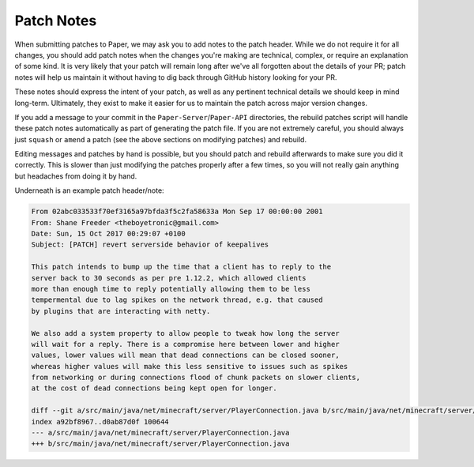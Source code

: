 ============
Patch Notes
============

When submitting patches to Paper, we may ask you to add notes to the patch header. While we do not require it for all changes, you should add patch notes when the changes you're making are technical, complex, or require an explanation of some kind. It is very likely that your patch will remain long after we've all forgotten about the details of your PR; patch notes will help us maintain it without having to dig back through GitHub history looking for your PR.

These notes should express the intent of your patch, as well as any pertinent technical details we should keep in mind long-term. Ultimately, they exist to make it easier for us to maintain the patch across major version changes.

If you add a message to your commit in the ``Paper-Server``/``Paper-API`` directories, the rebuild patches script will handle these patch notes automatically as part of generating the patch file. If you are not extremely careful, you should always just ``squash`` or ``amend`` a patch (see the above sections on modifying patches) and rebuild.

Editing messages and patches by hand is possible, but you should patch and rebuild afterwards to make sure you did it correctly. This is slower than just modifying the patches properly after a few times, so you will not really gain anything but headaches from doing it by hand.

Underneath is an example patch header/note:

.. code-block:: patch

    From 02abc033533f70ef3165a97bfda3f5c2fa58633a Mon Sep 17 00:00:00 2001
    From: Shane Freeder <theboyetronic@gmail.com>
    Date: Sun, 15 Oct 2017 00:29:07 +0100
    Subject: [PATCH] revert serverside behavior of keepalives

    This patch intends to bump up the time that a client has to reply to the
    server back to 30 seconds as per pre 1.12.2, which allowed clients
    more than enough time to reply potentially allowing them to be less
    tempermental due to lag spikes on the network thread, e.g. that caused
    by plugins that are interacting with netty.

    We also add a system property to allow people to tweak how long the server
    will wait for a reply. There is a compromise here between lower and higher
    values, lower values will mean that dead connections can be closed sooner,
    whereas higher values will make this less sensitive to issues such as spikes
    from networking or during connections flood of chunk packets on slower clients,
    at the cost of dead connections being kept open for longer.

    diff --git a/src/main/java/net/minecraft/server/PlayerConnection.java b/src/main/java/net/minecraft/server/PlayerConnection.java
    index a92bf8967..d0ab87d0f 100644
    --- a/src/main/java/net/minecraft/server/PlayerConnection.java
    +++ b/src/main/java/net/minecraft/server/PlayerConnection.java
